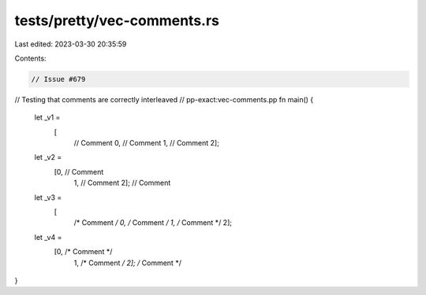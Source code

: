 tests/pretty/vec-comments.rs
============================

Last edited: 2023-03-30 20:35:59

Contents:

.. code-block:: rs

    // Issue #679
// Testing that comments are correctly interleaved
// pp-exact:vec-comments.pp
fn main() {
    let _v1 =
        [
         // Comment
         0,
         // Comment
         1,
         // Comment
         2];
    let _v2 =
        [0, // Comment
         1, // Comment
         2]; // Comment
    let _v3 =
        [
         /* Comment */
         0,
         /* Comment */
         1,
         /* Comment */
         2];
    let _v4 =
        [0, /* Comment */
         1, /* Comment */
         2]; /* Comment */
}


